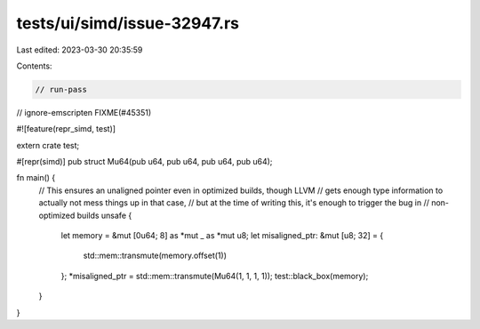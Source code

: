 tests/ui/simd/issue-32947.rs
============================

Last edited: 2023-03-30 20:35:59

Contents:

.. code-block:: rs

    // run-pass
// ignore-emscripten FIXME(#45351)

#![feature(repr_simd, test)]

extern crate test;

#[repr(simd)]
pub struct Mu64(pub u64, pub u64, pub u64, pub u64);

fn main() {
    // This ensures an unaligned pointer even in optimized builds, though LLVM
    // gets enough type information to actually not mess things up in that case,
    // but at the time of writing this, it's enough to trigger the bug in
    // non-optimized builds
    unsafe {
        let memory = &mut [0u64; 8] as *mut _ as *mut u8;
        let misaligned_ptr: &mut [u8; 32] = {
            std::mem::transmute(memory.offset(1))
        };
        *misaligned_ptr = std::mem::transmute(Mu64(1, 1, 1, 1));
        test::black_box(memory);
    }
}


